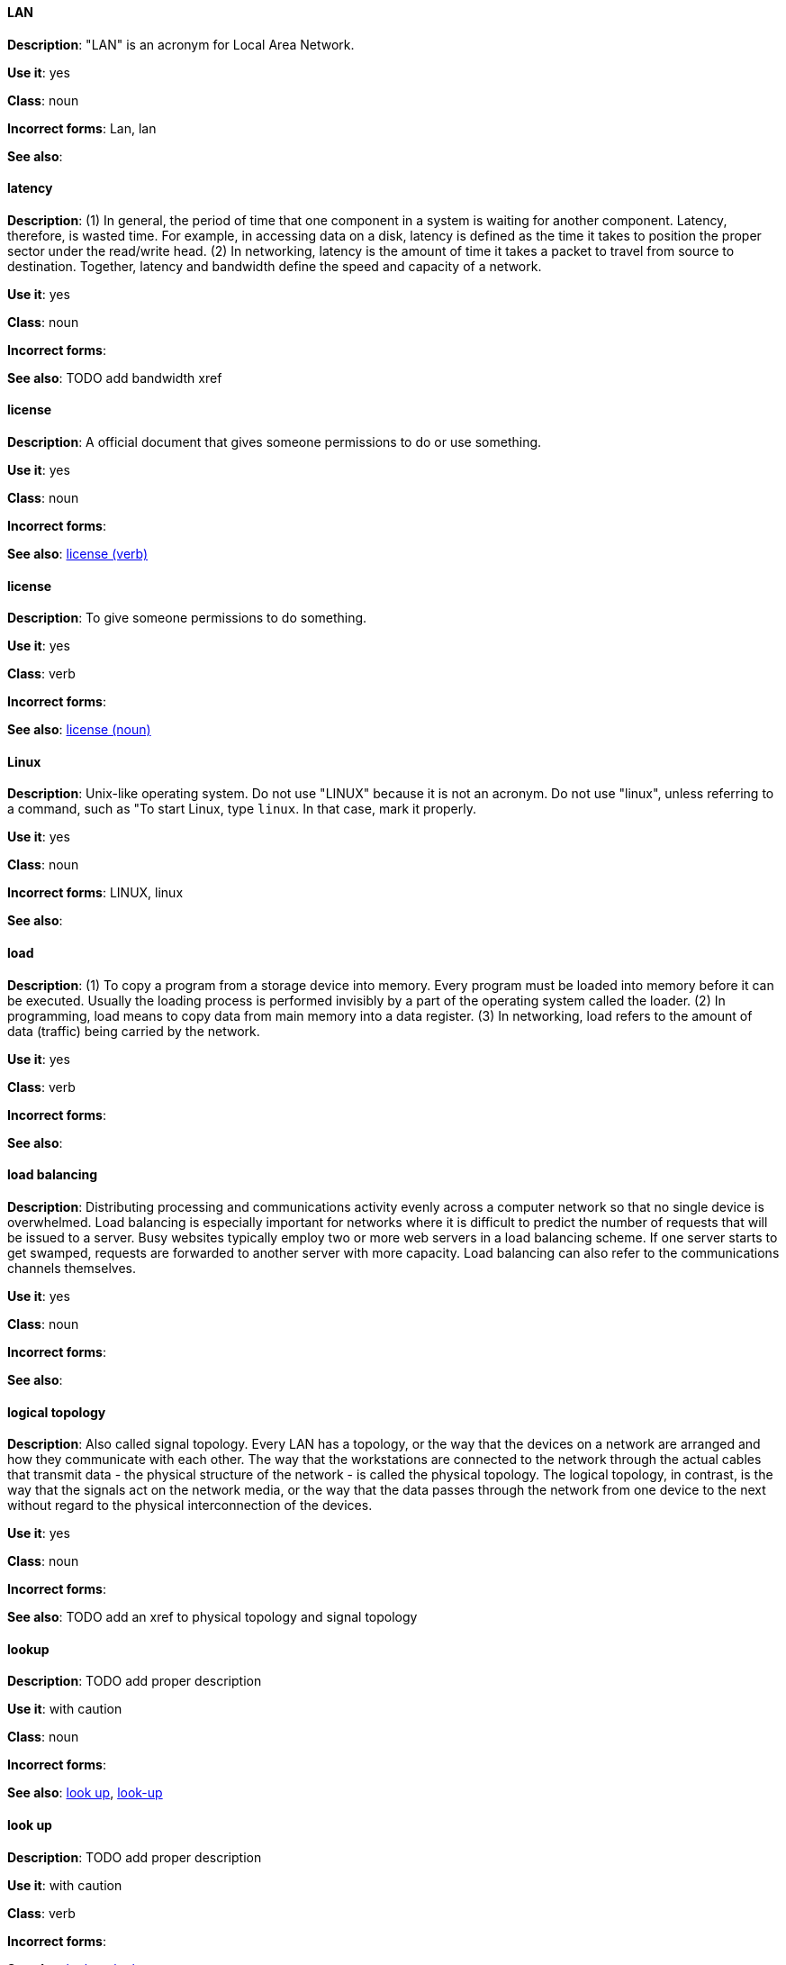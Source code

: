 [discrete]
==== LAN
[[lan]]
*Description*: "LAN" is an acronym for Local Area Network.

*Use it*: yes

*Class*: noun

*Incorrect forms*: Lan, lan

*See also*:

[discrete]
==== latency
[[latency]]
*Description*: (1) In general, the period of time that one component in a system is waiting for another component. Latency, therefore, is wasted time. For example, in accessing data on a disk, latency is defined as the time it takes to position the proper sector under the read/write head. (2) In networking, latency is the amount of time it takes a packet to travel from source to destination. Together, latency and bandwidth define the speed and capacity of a network.

*Use it*: yes

*Class*: noun

*Incorrect forms*:

*See also*: TODO add bandwidth xref

[discrete]
==== license
[[license-n]]
*Description*: A official document that gives someone permissions to do or use something.

*Use it*: yes

*Class*: noun

*Incorrect forms*:

*See also*: xref:license-v[license (verb)]

[discrete]
==== license
[[license-v]]
*Description*: To give someone permissions to do something.

*Use it*: yes

*Class*: verb

*Incorrect forms*:

*See also*: xref:license-n[license (noun)]

[discrete]
==== Linux
[[linux]]
*Description*: Unix-like operating system. Do not use "LINUX" because it is not an acronym. Do not use "linux", unless referring to a command, such as "To start Linux, type `linux`. In that case, mark it properly. 

*Use it*: yes

*Class*: noun

*Incorrect forms*: LINUX, linux

*See also*:

[discrete]
==== load
[[load]]
*Description*: (1) To copy a program from a storage device into memory. Every program must be loaded into memory before it can be executed. Usually the loading process is performed invisibly by a part of the operating system called the loader. (2) In programming, load means to copy data from main memory into a data register. (3) In networking, load refers to the amount of data (traffic) being carried by the network.

*Use it*: yes

*Class*: verb

*Incorrect forms*:

*See also*:

[discrete]
==== load balancing
[[load-balancing]]
*Description*: Distributing processing and communications activity evenly across a computer network so that no single device is overwhelmed. Load balancing is especially important for networks where it is difficult to predict the number of requests that will be issued to a server. Busy websites typically employ two or more web servers in a load balancing scheme. If one server starts to get swamped, requests are forwarded to another server with more capacity. Load balancing can also refer to the communications channels themselves.

*Use it*: yes

*Class*: noun

*Incorrect forms*:

*See also*:

[discrete]
==== logical topology
[[logical-topology]]
*Description*: Also called signal topology. Every LAN has a topology, or the way that the devices on a network are arranged and how they communicate with each other. The way that the workstations are connected to the network through the actual cables that transmit data - the physical structure of the network - is called the physical topology. The logical topology, in contrast, is the way that the signals act on the network media, or the way that the data passes through the network from one device to the next without regard to the physical interconnection of the devices.

*Use it*: yes

*Class*: noun

*Incorrect forms*:

*See also*: TODO add an xref to physical topology and signal topology

[discrete]
==== lookup
[[lookup-n]]
*Description*: TODO add proper description

*Use it*: with caution

*Class*: noun

*Incorrect forms*:

*See also*: xref:look-up-v[look up], xref:look-up-ad[look-up]

[discrete]
==== look up
[[look-up-v]]
*Description*: TODO add proper description

*Use it*: with caution

*Class*: verb

*Incorrect forms*:

*See also*: xref:lookup-n[lookup], xref:look-up-ad[look-up]

[discrete]
==== look-up
[[look-up-ad]]
*Description*: TODO add proper description

*Use it*: with caution

*Class*: adjective

*Incorrect forms*:

*See also*: xref:look-up-v[look up], xref:lookup-n[lookup]

[discrete]
==== loopback address
[[loopback-address]]
*Description*: The loopback address is a special IP address (127.0.0.1 for IPv4, ::1 for IPv6) that is designated for the software loopback interface of a machine. The loopback interface has no hardware associated with it, and it is not physically connected to a network. The loopback interface allows IT professionals to test IP software without worrying about broken or corrupted drivers or hardware. 

*Use it*: yes

*Class*: noun

*Incorrect forms*: 

*See also*:

[discrete]
==== LPAR
[[lpar]]
*Description*: Short for logical partitioning, a system of taking a computer's total resources — processors, memory and storage — and splitting them into smaller units that each can be run with its own instance of the operating system and applications. Logical partitioning, which requires specialized hardware circuits, is typically used to separate different functions of a system, such as web serving, database functions, client/server actions or systems that serve multiple time zones and/or languages. Logical partitioning can also be used to keep testing environments separated from the production environments. Since the partitions in effect act as separate physical machines, they can communicate with each other. Logical partitioning was first used in 1976 by IBM.

*Use it*: yes

*Class*: noun

*Incorrect forms*:

*See also*:
